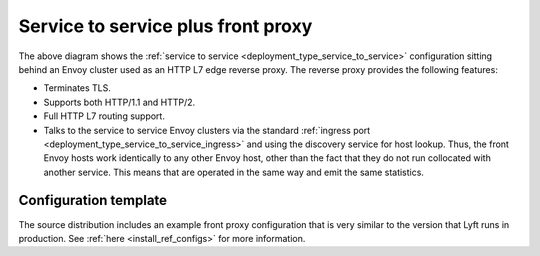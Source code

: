 .. _deployment_type_front_proxy:

Service to service plus front proxy
-----------------------------------

.. image:: /_static/front_proxy.svg

The above diagram shows the :ref:`service to service <deployment_type_service_to_service>`
configuration sitting behind an Envoy cluster used as an HTTP L7 edge reverse proxy. The
reverse proxy provides the following features:

* Terminates TLS.
* Supports both HTTP/1.1 and HTTP/2.
* Full HTTP L7 routing support.
* Talks to the service to service Envoy clusters via the standard :ref:`ingress port
  <deployment_type_service_to_service_ingress>` and using the discovery service for host
  lookup. Thus, the front Envoy hosts work identically to any other Envoy host, other than the
  fact that they do not run collocated with another service. This means that are operated in the
  same way and emit the same statistics.

Configuration template
^^^^^^^^^^^^^^^^^^^^^^

The source distribution includes an example front proxy configuration that is very similar to
the version that Lyft runs in production. See :ref:`here <install_ref_configs>` for more
information.

